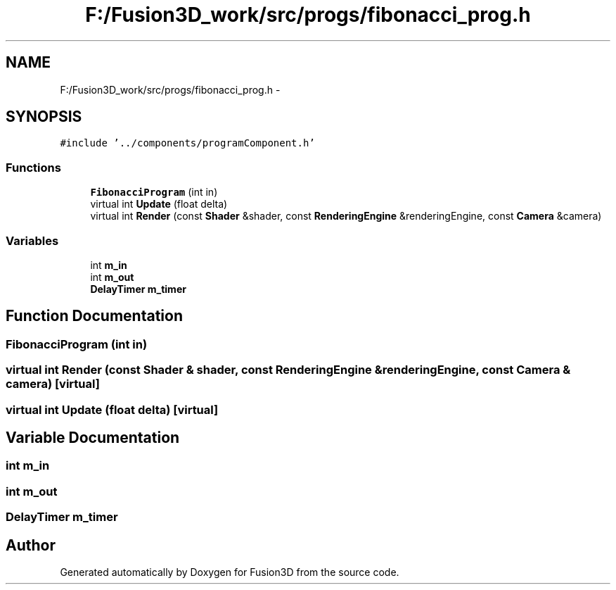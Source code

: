 .TH "F:/Fusion3D_work/src/progs/fibonacci_prog.h" 3 "Tue Nov 24 2015" "Version 0.0.0.1" "Fusion3D" \" -*- nroff -*-
.ad l
.nh
.SH NAME
F:/Fusion3D_work/src/progs/fibonacci_prog.h \- 
.SH SYNOPSIS
.br
.PP
\fC#include '\&.\&./components/programComponent\&.h'\fP
.br

.SS "Functions"

.in +1c
.ti -1c
.RI "\fBFibonacciProgram\fP (int in)"
.br
.ti -1c
.RI "virtual int \fBUpdate\fP (float delta)"
.br
.ti -1c
.RI "virtual int \fBRender\fP (const \fBShader\fP &shader, const \fBRenderingEngine\fP &renderingEngine, const \fBCamera\fP &camera)"
.br
.in -1c
.SS "Variables"

.in +1c
.ti -1c
.RI "int \fBm_in\fP"
.br
.ti -1c
.RI "int \fBm_out\fP"
.br
.ti -1c
.RI "\fBDelayTimer\fP \fBm_timer\fP"
.br
.in -1c
.SH "Function Documentation"
.PP 
.SS "FibonacciProgram (int in)"

.SS "virtual int Render (const \fBShader\fP & shader, const \fBRenderingEngine\fP & renderingEngine, const \fBCamera\fP & camera)\fC [virtual]\fP"

.SS "virtual int Update (float delta)\fC [virtual]\fP"

.SH "Variable Documentation"
.PP 
.SS "int m_in"

.SS "int m_out"

.SS "\fBDelayTimer\fP m_timer"

.SH "Author"
.PP 
Generated automatically by Doxygen for Fusion3D from the source code\&.

